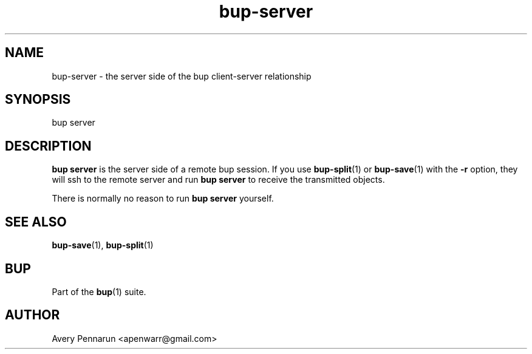 .TH bup-server 1 "2010-11-03" "Bup 0\.19-34-g3694c19"
.SH NAME
.PP
bup-server - the server side of the bup client-server relationship
.SH SYNOPSIS
.PP
bup server
.SH DESCRIPTION
.PP
\f[B]bup\ server\f[] is the server side of a remote bup session\.
If you use \f[B]bup-split\f[](1) or \f[B]bup-save\f[](1) with the
\f[B]-r\f[] option, they will ssh to the remote server and run
\f[B]bup\ server\f[] to receive the transmitted objects\.
.PP
There is normally no reason to run \f[B]bup\ server\f[] yourself\.
.SH SEE ALSO
.PP
\f[B]bup-save\f[](1), \f[B]bup-split\f[](1)
.SH BUP
.PP
Part of the \f[B]bup\f[](1) suite\.
.SH AUTHOR
Avery Pennarun <apenwarr@gmail.com>
